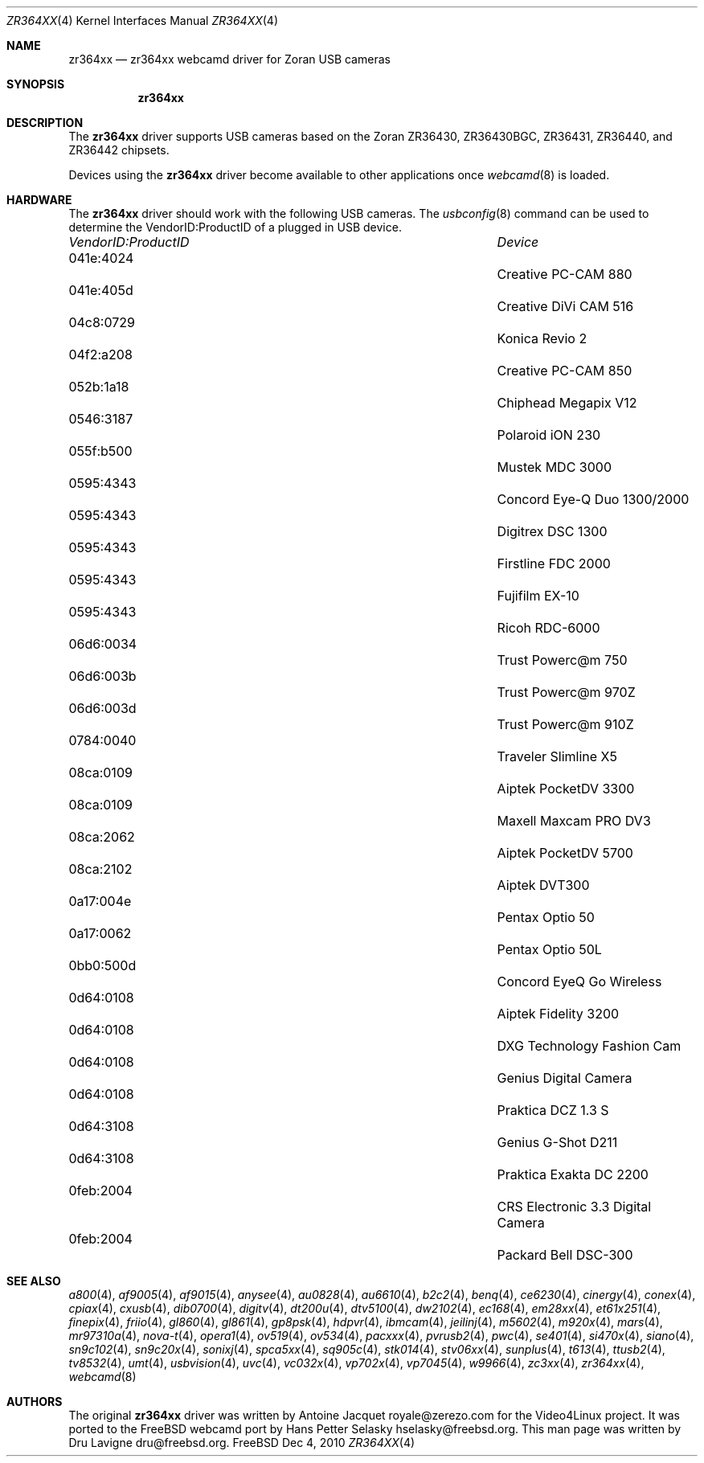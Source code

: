 .\"
.\" Copyright (c) 2010 Dru Lavigne <dru@freebsd.org>
.\"
.\" All rights reserved.
.\"
.\" Redistribution and use in source and binary forms, with or without
.\" modification, are permitted provided that the following conditions
.\" are met:
.\" 1. Redistributions of source code must retain the above copyright
.\"    notice, this list of conditions and the following disclaimer.
.\" 2. Redistributions in binary form must reproduce the above copyright
.\"    notice, this list of conditions and the following disclaimer in the
.\"    documentation and/or other materials provided with the distribution.
.\"
.\" THIS SOFTWARE IS PROVIDED BY THE AUTHOR AND CONTRIBUTORS ``AS IS'' AND
.\" ANY EXPRESS OR IMPLIED WARRANTIES, INCLUDING, BUT NOT LIMITED TO, THE
.\" IMPLIED WARRANTIES OF MERCHANTABILITY AND FITNESS FOR A PARTICULAR PURPOSE
.\" ARE DISCLAIMED.  IN NO EVENT SHALL THE AUTHOR OR CONTRIBUTORS BE LIABLE
.\" FOR ANY DIRECT, INDIRECT, INCIDENTAL, SPECIAL, EXEMPLARY, OR CONSEQUENTIAL 
.\" DAMAGES (INCLUDING, BUT NOT LIMITED TO, PROCUREMENT OF SUBSTITUTE GOODS
.\" OR SERVICES; LOSS OF USE, DATA, OR PROFITS; OR BUSINESS INTERRUPTION)
.\" HOWEVER CAUSED AND ON ANY THEORY OF LIABILITY, WHETHER IN CONTRACT, STRICT
.\" LIABILITY, OR TORT (INCLUDING NEGLIGENCE OR OTHERWISE) ARISING IN ANY WAY
.\" OUT OF THE USE OF THIS SOFTWARE, EVEN IF ADVISED OF THE POSSIBILITY OF
.\" SUCH DAMAGE.
.\"
.\"
.Dd Dec 4, 2010
.Dt ZR364XX 4
.Os FreeBSD
.Sh NAME
.Nm zr364xx
.Nd zr364xx webcamd driver for Zoran USB cameras
.Sh SYNOPSIS
.Nm
.Sh DESCRIPTION
The
.Nm
driver supports USB cameras based on the Zoran ZR36430, ZR36430BGC, ZR36431, ZR36440, and ZR36442 chipsets. 
.Pp
Devices using the
.Nm
driver become available to other applications once
.Xr webcamd 8
is loaded.
.Sh HARDWARE
The
.Nm
driver should work with the following USB cameras. The
.Xr usbconfig 8
command can be used to determine the VendorID:ProductID of a plugged in USB device.
.Pp
.Bl -column -compact ".Li 0fe9:d62" "DViCO FusionHDTV USB"
.It Em "VendorID:ProductID" Ta Em Device
.It 041e:4024	 Ta "Creative PC-CAM 880"
.It 041e:405d	 Ta "Creative DiVi CAM 516
.It 04c8:0729	 Ta "Konica Revio 2
.It 04f2:a208	 Ta "Creative PC-CAM 850
.It 052b:1a18	 Ta "Chiphead Megapix V12
.It 0546:3187	 Ta "Polaroid iON 230
.It 055f:b500	 Ta "Mustek MDC 3000
.It 0595:4343	 Ta "Concord Eye-Q Duo 1300/2000
.It 0595:4343	 Ta "Digitrex DSC 1300
.It 0595:4343	 Ta "Firstline FDC 2000
.It 0595:4343	 Ta "Fujifilm EX-10
.It 0595:4343	 Ta "Ricoh RDC-6000
.It 06d6:0034	 Ta "Trust Powerc@m 750
.It 06d6:003b	 Ta "Trust Powerc@m 970Z
.It 06d6:003d	 Ta "Trust Powerc@m 910Z
.It 0784:0040	 Ta "Traveler Slimline X5
.It 08ca:0109	 Ta "Aiptek PocketDV 3300
.It 08ca:0109	 Ta "Maxell Maxcam PRO DV3
.It 08ca:2062	 Ta "Aiptek PocketDV 5700
.It 08ca:2102	 Ta "Aiptek DVT300
.It 0a17:004e	 Ta "Pentax Optio 50
.It 0a17:0062	 Ta "Pentax Optio 50L
.It 0bb0:500d	 Ta "Concord EyeQ Go Wireless
.It 0d64:0108	 Ta "Aiptek Fidelity 3200
.It 0d64:0108	 Ta "DXG Technology Fashion Cam
.It 0d64:0108	 Ta "Genius Digital Camera 
.It 0d64:0108	 Ta "Praktica DCZ 1.3 S
.It 0d64:3108	 Ta "Genius G-Shot D211
.It 0d64:3108	 Ta "Praktica Exakta DC 2200
.It 0feb:2004	 Ta "CRS Electronic 3.3 Digital Camera
.It 0feb:2004	 Ta "Packard Bell DSC-300
.El
.Pp
.Sh SEE ALSO
.Xr a800 4 ,
.Xr af9005 4 ,
.Xr af9015 4 ,
.Xr anysee 4 ,
.Xr au0828 4 ,
.Xr au6610 4 ,
.Xr b2c2 4 ,
.Xr benq 4 ,
.Xr ce6230 4 ,
.Xr cinergy 4 ,
.Xr conex 4 ,
.Xr cpiax 4 ,
.Xr cxusb 4 ,
.Xr dib0700 4 ,
.Xr digitv 4 ,
.Xr dt200u 4 ,
.Xr dtv5100 4 ,
.Xr dw2102 4 ,
.Xr ec168 4 ,
.Xr em28xx 4 ,
.Xr et61x251 4 ,
.Xr finepix 4 ,
.Xr friio 4 ,
.Xr gl860 4 ,
.Xr gl861 4 ,
.Xr gp8psk 4 ,
.Xr hdpvr 4 ,
.Xr ibmcam 4 ,
.Xr jeilinj 4 ,
.Xr m5602 4 ,
.Xr m920x 4 ,
.Xr mars 4 ,
.Xr mr97310a 4 ,
.Xr nova-t 4 ,
.Xr opera1 4 ,
.Xr ov519 4 ,
.Xr ov534 4 ,
.Xr pacxxx 4 ,
.Xr pvrusb2 4 ,
.Xr pwc 4 ,
.Xr se401 4 ,
.Xr si470x 4 ,
.Xr siano 4 ,
.Xr sn9c102 4 ,
.Xr sn9c20x 4 ,
.Xr sonixj 4 ,
.Xr spca5xx 4 ,
.Xr sq905c 4 ,
.Xr stk014 4 ,
.Xr stv06xx 4 ,
.Xr sunplus 4 ,
.Xr t613 4 ,
.Xr ttusb2 4 ,
.Xr tv8532 4 ,
.Xr umt 4 ,
.Xr usbvision 4 ,
.Xr uvc 4 ,
.Xr vc032x 4 ,
.Xr vp702x 4 ,
.Xr vp7045 4 ,
.Xr w9966 4 ,
.Xr zc3xx 4 ,
.Xr zr364xx 4 ,
.Xr webcamd 8 
.Sh AUTHORS
.An -nosplit
The original
.Nm
driver was written by 
.An Antoine Jacquet royale@zerezo.com
for the Video4Linux project. It was ported to the FreeBSD webcamd port by 
.An Hans Petter Selasky hselasky@freebsd.org .
This man page was written by 
.An Dru Lavigne dru@freebsd.org .
.Pp
